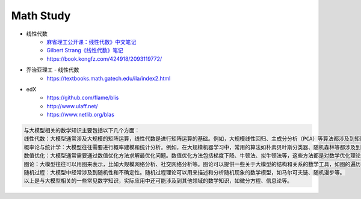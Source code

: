 .. my_study documentation master file, created by
   sphinx-quickstart on Sat Dec 25 10:28:04 2021.
   You can adapt this file completely to your liking, but it should at least
   contain the root `toctree` directive.

Math Study
====================================

* 线性代数
   * `麻省理工公开课：线性代数》中文笔记 <https://github.com/MLNLP-World/MIT-Linear-Algebra-Notes/blob/master/README.md>`_
   * `Gilbert Strang《线性代数》笔记 <https://zhuanlan.zhihu.com/p/387755668>`_
   * https://book.kongfz.com/424918/2093119772/

* 乔治亚理工 - 线性代数
   * https://textbooks.math.gatech.edu/ila/index2.html

* edX
   * https://github.com/flame/blis 
   * http://www.ulaff.net/
   * https://www.netlib.org/blas
    

.. code::

   与大模型相关的数学知识主要包括以下几个方面：
   线性代数：大模型通常涉及大规模的矩阵运算，线性代数是进行矩阵运算的基础。例如，大规模线性回归、主成分分析（PCA）等算法都涉及到矩阵的操作。
   概率论与统计学：大模型往往需要进行概率建模和统计分析。例如，在大规模机器学习中，常用的算法如朴素贝叶斯分类器、随机森林等都涉及到概率论和统计学的知识。
   数值优化：大模型通常需要通过数值优化方法求解最优化问题。数值优化方法包括梯度下降、牛顿法、拟牛顿法等，这些方法都是对数学优化理论的应用。
   图论：大模型往往可以用图来表示，比如大规模网络分析、社交网络分析等。图论可以提供一些关于大模型的结构和关系的数学工具，如图的遍历算法、图的聚类算法等。
   随机过程：大模型中经常涉及到随机性和不确定性。随机过程理论可以用来描述和分析随机现象的数学模型，如马尔可夫链、随机漫步等。
   以上是与大模型相关的一些常见数学知识，实际应用中还可能涉及到其他领域的数学知识，如微分方程、信息论等。